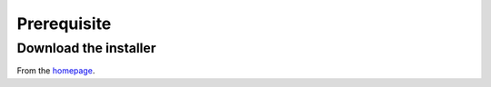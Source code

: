 Prerequisite
============

Download the installer
----------------------

From the `homepage <http://izt.name/apps/types/>`_.